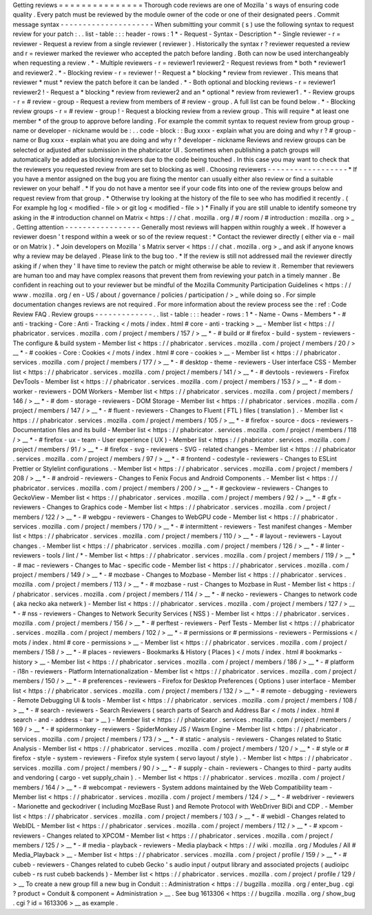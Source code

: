 Getting
reviews
=
=
=
=
=
=
=
=
=
=
=
=
=
=
=
Thorough
code
reviews
are
one
of
Mozilla
'
s
ways
of
ensuring
code
quality
.
Every
patch
must
be
reviewed
by
the
module
owner
of
the
code
or
one
of
their
designated
peers
.
Commit
message
syntax
-
-
-
-
-
-
-
-
-
-
-
-
-
-
-
-
-
-
-
-
-
When
submitting
your
commit
(
s
)
use
the
following
syntax
to
request
review
for
your
patch
:
.
.
list
-
table
:
:
:
header
-
rows
:
1
*
-
Request
-
Syntax
-
Description
*
-
Single
reviewer
-
r
=
reviewer
-
Request
a
review
from
a
single
reviewer
(
reviewer
)
.
Historically
the
syntax
r
?
reviewer
requested
a
review
and
r
=
reviewer
marked
the
reviewer
who
accepted
the
patch
before
landing
.
Both
can
now
be
used
interchangeably
when
requesting
a
review
.
*
-
Multiple
reviewers
-
r
=
reviewer1
reviewer2
-
Request
reviews
from
*
both
*
reviewer1
and
reviewer2
.
*
-
Blocking
review
-
r
=
reviewer
!
-
Request
a
*
blocking
*
review
from
reviewer
.
This
means
that
reviewer
*
must
*
review
the
patch
before
it
can
be
landed
.
*
-
Both
optional
and
blocking
reviews
-
r
=
reviewer1
reviewer2
!
-
Request
a
*
blocking
*
review
from
reviewer2
and
an
*
optional
*
review
from
reviewer1
.
*
-
Review
groups
-
r
=
#
review
-
group
-
Request
a
review
from
members
of
#
review
-
group
.
A
full
list
can
be
found
below
.
*
-
Blocking
review
groups
-
r
=
#
review
-
group
!
-
Request
a
blocking
review
from
a
review
group
.
This
will
require
*
at
least
one
member
*
of
the
group
to
approve
before
landing
.
For
example
the
commit
syntax
to
request
review
from
group
group
-
name
or
developer
-
nickname
would
be
:
.
.
code
-
block
:
:
Bug
xxxx
-
explain
what
you
are
doing
and
why
r
?
#
group
-
name
or
Bug
xxxx
-
explain
what
you
are
doing
and
why
r
?
developer
-
nickname
Reviews
and
review
groups
can
be
selected
or
adjusted
after
submission
in
the
phabricator
UI
.
Sometimes
when
publishing
a
patch
groups
will
automatically
be
added
as
blocking
reviewers
due
to
the
code
being
touched
.
In
this
case
you
may
want
to
check
that
the
reviewers
you
requested
review
from
are
set
to
blocking
as
well
.
Choosing
reviewers
-
-
-
-
-
-
-
-
-
-
-
-
-
-
-
-
-
-
*
If
you
have
a
mentor
assigned
on
the
bug
you
are
fixing
the
mentor
can
usually
either
also
review
or
find
a
suitable
reviewer
on
your
behalf
.
*
If
you
do
not
have
a
mentor
see
if
your
code
fits
into
one
of
the
review
groups
below
and
request
review
from
that
group
.
*
Otherwise
try
looking
at
the
history
of
the
file
to
see
who
has
modified
it
recently
.
(
For
example
hg
log
<
modified
-
file
>
or
git
log
<
modified
-
file
>
)
*
Finally
if
you
are
still
unable
to
identify
someone
try
asking
in
the
#
introduction
channel
on
Matrix
<
https
:
/
/
chat
.
mozilla
.
org
/
#
/
room
/
#
introduction
:
mozilla
.
org
>
_
.
Getting
attention
-
-
-
-
-
-
-
-
-
-
-
-
-
-
-
-
-
Generally
most
reviews
will
happen
within
roughly
a
week
.
If
however
a
reviewer
doesn
'
t
respond
within
a
week
or
so
of
the
review
request
:
*
Contact
the
reviewer
directly
(
either
via
e
-
mail
or
on
Matrix
)
.
*
Join
developers
on
Mozilla
'
s
Matrix
server
<
https
:
/
/
chat
.
mozilla
.
org
>
_
and
ask
if
anyone
knows
why
a
review
may
be
delayed
.
Please
link
to
the
bug
too
.
*
If
the
review
is
still
not
addressed
mail
the
reviewer
directly
asking
if
/
when
they
'
ll
have
time
to
review
the
patch
or
might
otherwise
be
able
to
review
it
.
Remember
that
reviewers
are
human
too
and
may
have
complex
reasons
that
prevent
them
from
reviewing
your
patch
in
a
timely
manner
.
Be
confident
in
reaching
out
to
your
reviewer
but
be
mindful
of
the
Mozilla
Community
Participation
Guidelines
<
https
:
/
/
www
.
mozilla
.
org
/
en
-
US
/
about
/
governance
/
policies
/
participation
/
>
_
while
doing
so
.
For
simple
documentation
changes
reviews
are
not
required
.
For
more
information
about
the
review
process
see
the
:
ref
:
Code
Review
FAQ
.
Review
groups
-
-
-
-
-
-
-
-
-
-
-
-
-
.
.
list
-
table
:
:
:
header
-
rows
:
1
*
-
Name
-
Owns
-
Members
*
-
#
anti
-
tracking
-
Core
:
Anti
-
Tracking
<
/
mots
/
index
.
html
#
core
-
anti
-
tracking
>
__
-
Member
list
<
https
:
/
/
phabricator
.
services
.
mozilla
.
com
/
project
/
members
/
157
/
>
__
*
-
#
build
or
#
firefox
-
build
-
system
-
reviewers
-
The
configure
&
build
system
-
Member
list
<
https
:
/
/
phabricator
.
services
.
mozilla
.
com
/
project
/
members
/
20
/
>
__
*
-
#
cookies
-
Core
:
Cookies
<
/
mots
/
index
.
html
#
core
-
cookies
>
__
-
Member
list
<
https
:
/
/
phabricator
.
services
.
mozilla
.
com
/
project
/
members
/
177
/
>
__
*
-
#
desktop
-
theme
-
reviewers
-
User
interface
CSS
-
Member
list
<
https
:
/
/
phabricator
.
services
.
mozilla
.
com
/
project
/
members
/
141
/
>
__
*
-
#
devtools
-
reviewers
-
Firefox
DevTools
-
Member
list
<
https
:
/
/
phabricator
.
services
.
mozilla
.
com
/
project
/
members
/
153
/
>
__
*
-
#
dom
-
worker
-
reviewers
-
DOM
Workers
-
Member
list
<
https
:
/
/
phabricator
.
services
.
mozilla
.
com
/
project
/
members
/
146
/
>
__
*
-
#
dom
-
storage
-
reviewers
-
DOM
Storage
-
Member
list
<
https
:
/
/
phabricator
.
services
.
mozilla
.
com
/
project
/
members
/
147
/
>
__
*
-
#
fluent
-
reviewers
-
Changes
to
Fluent
(
FTL
)
files
(
translation
)
.
-
Member
list
<
https
:
/
/
phabricator
.
services
.
mozilla
.
com
/
project
/
members
/
105
/
>
__
*
-
#
firefox
-
source
-
docs
-
reviewers
-
Documentation
files
and
its
build
-
Member
list
<
https
:
/
/
phabricator
.
services
.
mozilla
.
com
/
project
/
members
/
118
/
>
__
*
-
#
firefox
-
ux
-
team
-
User
experience
(
UX
)
-
Member
list
<
https
:
/
/
phabricator
.
services
.
mozilla
.
com
/
project
/
members
/
91
/
>
__
*
-
#
firefox
-
svg
-
reviewers
-
SVG
-
related
changes
-
Member
list
<
https
:
/
/
phabricator
.
services
.
mozilla
.
com
/
project
/
members
/
97
/
>
__
*
-
#
frontend
-
codestyle
-
reviewers
-
Changes
to
ESLint
Prettier
or
Stylelint
configurations
.
-
Member
list
<
https
:
/
/
phabricator
.
services
.
mozilla
.
com
/
project
/
members
/
208
/
>
__
*
-
#
android
-
reviewers
-
Changes
to
Fenix
Focus
and
Android
Components
.
-
Member
list
<
https
:
/
/
phabricator
.
services
.
mozilla
.
com
/
project
/
members
/
200
/
>
__
*
-
#
geckoview
-
reviewers
-
Changes
to
GeckoView
-
Member
list
<
https
:
/
/
phabricator
.
services
.
mozilla
.
com
/
project
/
members
/
92
/
>
__
*
-
#
gfx
-
reviewers
-
Changes
to
Graphics
code
-
Member
list
<
https
:
/
/
phabricator
.
services
.
mozilla
.
com
/
project
/
members
/
122
/
>
__
*
-
#
webgpu
-
reviewers
-
Changes
to
WebGPU
code
-
Member
list
<
https
:
/
/
phabricator
.
services
.
mozilla
.
com
/
project
/
members
/
170
/
>
__
*
-
#
intermittent
-
reviewers
-
Test
manifest
changes
-
Member
list
<
https
:
/
/
phabricator
.
services
.
mozilla
.
com
/
project
/
members
/
110
/
>
__
*
-
#
layout
-
reviewers
-
Layout
changes
.
-
Member
list
<
https
:
/
/
phabricator
.
services
.
mozilla
.
com
/
project
/
members
/
126
/
>
__
*
-
#
linter
-
reviewers
-
tools
/
lint
/
*
-
Member
list
<
https
:
/
/
phabricator
.
services
.
mozilla
.
com
/
project
/
members
/
119
/
>
__
*
-
#
mac
-
reviewers
-
Changes
to
Mac
-
specific
code
-
Member
list
<
https
:
/
/
phabricator
.
services
.
mozilla
.
com
/
project
/
members
/
149
/
>
__
*
-
#
mozbase
-
Changes
to
Mozbase
-
Member
list
<
https
:
/
/
phabricator
.
services
.
mozilla
.
com
/
project
/
members
/
113
/
>
__
*
-
#
mozbase
-
rust
-
Changes
to
Mozbase
in
Rust
-
Member
list
<
https
:
/
/
phabricator
.
services
.
mozilla
.
com
/
project
/
members
/
114
/
>
__
*
-
#
necko
-
reviewers
-
Changes
to
network
code
(
aka
necko
aka
netwerk
)
-
Member
list
<
https
:
/
/
phabricator
.
services
.
mozilla
.
com
/
project
/
members
/
127
/
>
__
*
-
#
nss
-
reviewers
-
Changes
to
Network
Security
Services
(
NSS
)
-
Member
list
<
https
:
/
/
phabricator
.
services
.
mozilla
.
com
/
project
/
members
/
156
/
>
__
*
-
#
perftest
-
reviewers
-
Perf
Tests
-
Member
list
<
https
:
/
/
phabricator
.
services
.
mozilla
.
com
/
project
/
members
/
102
/
>
__
*
-
#
permissions
or
#
permissions
-
reviewers
-
Permissions
<
/
mots
/
index
.
html
#
core
-
permissions
>
__
-
Member
list
<
https
:
/
/
phabricator
.
services
.
mozilla
.
com
/
project
/
members
/
158
/
>
__
*
-
#
places
-
reviewers
-
Bookmarks
&
History
(
Places
)
<
/
mots
/
index
.
html
#
bookmarks
-
history
>
__
-
Member
list
<
https
:
/
/
phabricator
.
services
.
mozilla
.
com
/
project
/
members
/
186
/
>
__
*
-
#
platform
-
i18n
-
reviewers
-
Platform
Internationalization
-
Member
list
<
https
:
/
/
phabricator
.
services
.
mozilla
.
com
/
project
/
members
/
150
/
>
__
*
-
#
preferences
-
reviewers
-
Firefox
for
Desktop
Preferences
(
Options
)
user
interface
-
Member
list
<
https
:
/
/
phabricator
.
services
.
mozilla
.
com
/
project
/
members
/
132
/
>
__
*
-
#
remote
-
debugging
-
reviewers
-
Remote
Debugging
UI
&
tools
-
Member
list
<
https
:
/
/
phabricator
.
services
.
mozilla
.
com
/
project
/
members
/
108
/
>
__
*
-
#
search
-
reviewers
-
Search
Reviewers
(
search
parts
of
Search
and
Address
Bar
<
/
mots
/
index
.
html
#
search
-
and
-
address
-
bar
>
__
)
-
Member
list
<
https
:
/
/
phabricator
.
services
.
mozilla
.
com
/
project
/
members
/
169
/
>
__
*
-
#
spidermonkey
-
reviewers
-
SpiderMonkey
JS
/
Wasm
Engine
-
Member
list
<
https
:
/
/
phabricator
.
services
.
mozilla
.
com
/
project
/
members
/
173
/
>
__
*
-
#
static
-
analysis
-
reviewers
-
Changes
related
to
Static
Analysis
-
Member
list
<
https
:
/
/
phabricator
.
services
.
mozilla
.
com
/
project
/
members
/
120
/
>
__
*
-
#
style
or
#
firefox
-
style
-
system
-
reviewers
-
Firefox
style
system
(
servo
layout
/
style
)
.
-
Member
list
<
https
:
/
/
phabricator
.
services
.
mozilla
.
com
/
project
/
members
/
90
/
>
__
*
-
#
supply
-
chain
-
reviewers
-
Changes
to
third
-
party
audits
and
vendoring
(
cargo
-
vet
supply_chain
)
.
-
Member
list
<
https
:
/
/
phabricator
.
services
.
mozilla
.
com
/
project
/
members
/
164
/
>
__
*
-
#
webcompat
-
reviewers
-
System
addons
maintained
by
the
Web
Compatibility
team
-
Member
list
<
https
:
/
/
phabricator
.
services
.
mozilla
.
com
/
project
/
members
/
124
/
>
__
*
-
#
webdriver
-
reviewers
-
Marionette
and
geckodriver
(
including
MozBase
Rust
)
and
Remote
Protocol
with
WebDriver
BiDi
and
CDP
.
-
Member
list
<
https
:
/
/
phabricator
.
services
.
mozilla
.
com
/
project
/
members
/
103
/
>
__
*
-
#
webidl
-
Changes
related
to
WebIDL
-
Member
list
<
https
:
/
/
phabricator
.
services
.
mozilla
.
com
/
project
/
members
/
112
/
>
__
*
-
#
xpcom
-
reviewers
-
Changes
related
to
XPCOM
-
Member
list
<
https
:
/
/
phabricator
.
services
.
mozilla
.
com
/
project
/
members
/
125
/
>
__
*
-
#
media
-
playback
-
reviewers
-
Media
playback
<
https
:
/
/
wiki
.
mozilla
.
org
/
Modules
/
All
#
Media_Playback
>
__
-
Member
list
<
https
:
/
/
phabricator
.
services
.
mozilla
.
com
/
project
/
profile
/
159
/
>
__
*
-
#
cubeb
-
reviewers
-
Changes
related
to
cubeb
Gecko
'
s
audio
input
/
output
library
and
associated
projects
(
audioipc
cubeb
-
rs
rust
cubeb
backends
)
-
Member
list
<
https
:
/
/
phabricator
.
services
.
mozilla
.
com
/
project
/
profile
/
129
/
>
__
To
create
a
new
group
fill
a
new
bug
in
Conduit
:
:
Administration
<
https
:
/
/
bugzilla
.
mozilla
.
org
/
enter_bug
.
cgi
?
product
=
Conduit
&
component
=
Administration
>
__
.
See
bug
1613306
<
https
:
/
/
bugzilla
.
mozilla
.
org
/
show_bug
.
cgi
?
id
=
1613306
>
__
as
example
.
